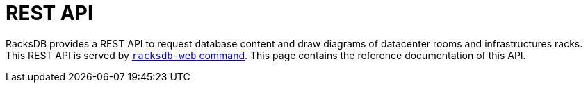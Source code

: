 = REST API

RacksDB provides a REST API to request database content and draw diagrams of
datacenter rooms and infrastructures racks. This REST API is served by
xref:racksdb-web.adoc[`racksdb-web` command]. This page contains the reference
documentation of this API.

++++
<style>
/*
 * Overwrite parent antora article section max-width to force full width and
 * maximize readability since there is no section and left menu in this page.
 */
article.doc { max-width: 100% !important;}
</style>
<rapi-doc
  spec-url = "/racksdb/usage/_attachments/openapi.yml"
  show-header = "false"
  show-info = "false"
  allow-try = "false"
  allow-authentication = 'false'
  allow-server-selection = 'false'
  allow-api-list-style-selection = "false"
  render-style = "view"
  layout = "column"
  bg-color = "#fff" style="height: unset;"> </rapi-doc>
++++
